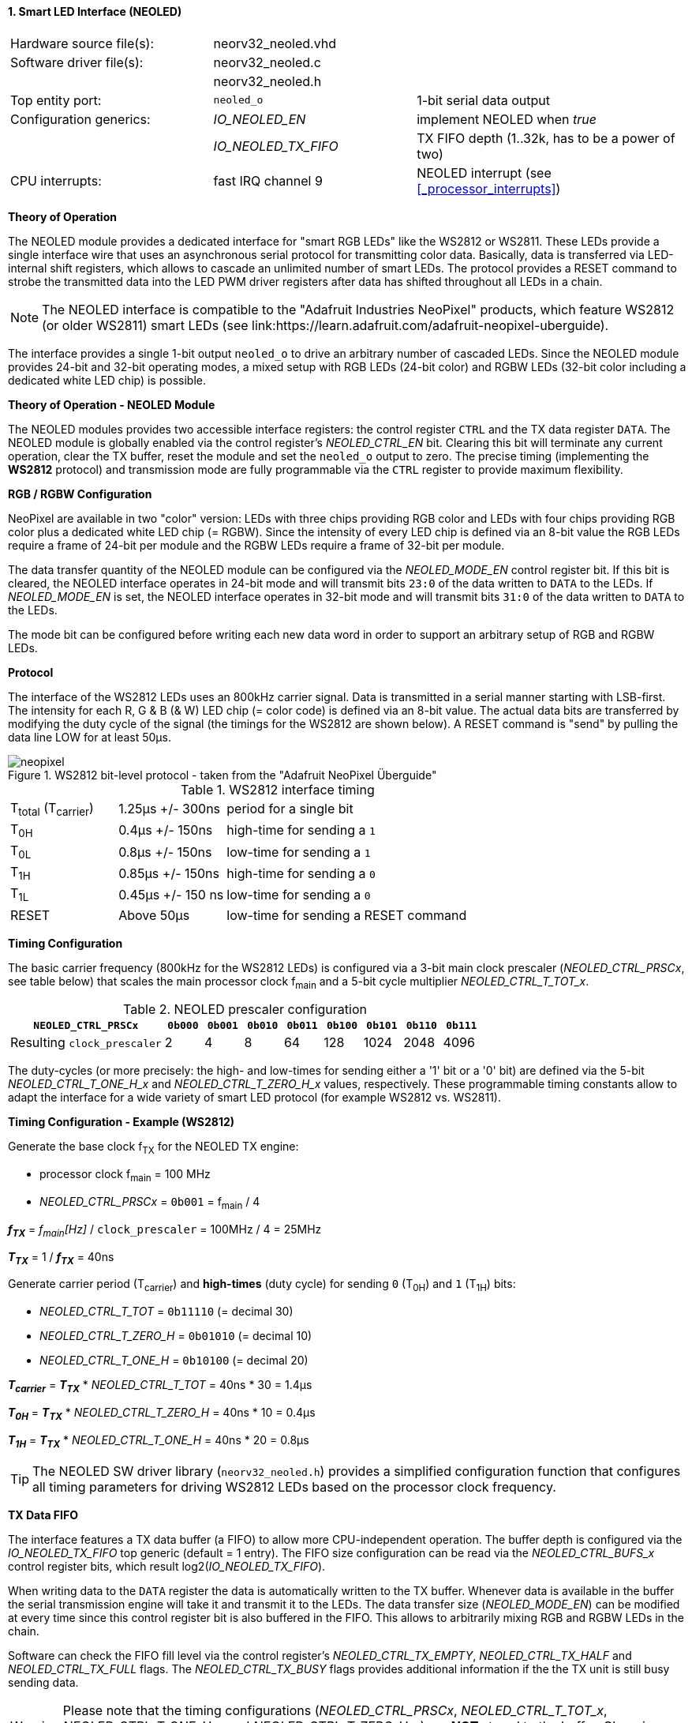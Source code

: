 <<<
:sectnums:
==== Smart LED Interface (NEOLED)

[cols="<3,<3,<4"]
[frame="topbot",grid="none"]
|=======================
| Hardware source file(s): | neorv32_neoled.vhd | 
| Software driver file(s): | neorv32_neoled.c |
|                          | neorv32_neoled.h |
| Top entity port:         | `neoled_o` | 1-bit serial data output
| Configuration generics:  | _IO_NEOLED_EN_      | implement NEOLED when _true_
|                          | _IO_NEOLED_TX_FIFO_ | TX FIFO depth (1..32k, has to be a power of two)
| CPU interrupts:          | fast IRQ channel 9 | NEOLED interrupt (see <<_processor_interrupts>>)
|=======================


**Theory of Operation**

The NEOLED module provides a dedicated interface for "smart RGB LEDs" like the WS2812 or WS2811.
These LEDs provide a single interface wire that uses an asynchronous serial protocol for transmitting color
data. Basically, data is transferred via LED-internal shift registers, which allows to cascade an unlimited
number of smart LEDs. The protocol provides a RESET command to strobe the transmitted data into the
LED PWM driver registers after data has shifted throughout all LEDs in a chain.

[NOTE]
The NEOLED interface is compatible to the "Adafruit Industries NeoPixel" products, which feature
WS2812 (or older WS2811) smart LEDs (see link:https://learn.adafruit.com/adafruit-neopixel-uberguide).

The interface provides a single 1-bit output `neoled_o` to drive an arbitrary number of cascaded LEDs. Since the
NEOLED module provides 24-bit and 32-bit operating modes, a mixed setup with RGB LEDs (24-bit color)
and RGBW LEDs (32-bit color including a dedicated white LED chip) is possible.


**Theory of Operation - NEOLED Module**

The NEOLED modules provides two accessible interface registers: the control register `CTRL` and the
TX data register `DATA`. The NEOLED module is globally enabled via the control register's
_NEOLED_CTRL_EN_ bit. Clearing this bit will terminate any current operation, clear the TX buffer, reset the module
and set the `neoled_o` output to zero. The precise timing (implementing the **WS2812** protocol) and transmission
mode are fully programmable via the `CTRL` register to provide maximum flexibility.


**RGB / RGBW Configuration**

NeoPixel are available in two "color" version: LEDs with three chips providing RGB color and LEDs with
four chips providing RGB color plus a dedicated white LED chip (= RGBW). Since the intensity of every
LED chip is defined via an 8-bit value the RGB LEDs require a frame of 24-bit per module and the RGBW
LEDs require a frame of 32-bit per module.

The data transfer quantity of the NEOLED module can be configured via the _NEOLED_MODE_EN_ control
register bit. If this bit is cleared, the NEOLED interface operates in 24-bit mode and will transmit bits `23:0` of
the data written to `DATA` to the LEDs. If _NEOLED_MODE_EN_ is set, the NEOLED interface operates in 32-bit
mode and will transmit bits `31:0` of the data written to `DATA` to the LEDs.

The mode bit can be configured before writing each new data word in order to support
an arbitrary setup of RGB and RGBW LEDs.


**Protocol**

The interface of the WS2812 LEDs uses an 800kHz carrier signal. Data is transmitted in a serial manner
starting with LSB-first. The intensity for each R, G & B (& W) LED chip (= color code) is defined via an 8-bit
value. The actual data bits are transferred by modifying the duty cycle of the signal (the timings for the
WS2812 are shown below). A RESET command is "send" by pulling the data line LOW for at least 50μs.

.WS2812 bit-level protocol - taken from the "Adafruit NeoPixel Überguide"
image::neopixel.png[align=center]

.WS2812 interface timing
[cols="<2,<2,<6"]
[grid="all"]
|=======================
| T~total~ (T~carrier~) | 1.25μs +/- 300ns  | period for a single bit
| T~0H~                 | 0.4μs +/- 150ns   | high-time for sending a `1`
| T~0L~                 | 0.8μs +/- 150ns   | low-time for sending a `1`
| T~1H~                 | 0.85μs +/- 150ns  | high-time for sending a `0`
| T~1L~                 | 0.45μs +/- 150 ns | low-time for sending a `0`
| RESET                 | Above 50μs        | low-time for sending a RESET command
|=======================


**Timing Configuration**

The basic carrier frequency (800kHz for the WS2812 LEDs) is configured via a 3-bit main clock prescaler (_NEOLED_CTRL_PRSCx_, see table below)
that scales the main processor clock f~main~ and a 5-bit cycle multiplier _NEOLED_CTRL_T_TOT_x_.

.NEOLED prescaler configuration
[cols="<4,^1,^1,^1,^1,^1,^1,^1,^1"]
[options="header",grid="rows"]
|=======================
| **`NEOLED_CTRL_PRSCx`**     | `0b000` | `0b001` | `0b010` | `0b011` | `0b100` | `0b101` | `0b110` | `0b111`
| Resulting `clock_prescaler` |       2 |       4 |       8 |      64 |     128 |    1024 |    2048 |    4096
|=======================

The duty-cycles (or more precisely: the high- and low-times for sending either a '1' bit or a '0' bit) are
defined via the 5-bit _NEOLED_CTRL_T_ONE_H_x_ and _NEOLED_CTRL_T_ZERO_H_x_ values, respectively. These programmable
timing constants allow to adapt the interface for a wide variety of smart LED protocol (for example WS2812 vs.
WS2811).


**Timing Configuration - Example (WS2812)**

Generate the base clock f~TX~ for the NEOLED TX engine:

* processor clock f~main~ = 100 MHz
* _NEOLED_CTRL_PRSCx_ = `0b001` = f~main~ / 4

_**f~TX~**_ = _f~main~[Hz]_ / `clock_prescaler` = 100MHz / 4 = 25MHz

_**T~TX~**_ = 1 / _**f~TX~**_ = 40ns

Generate carrier period (T~carrier~) and *high-times* (duty cycle) for sending `0` (T~0H~) and `1` (T~1H~) bits:

* _NEOLED_CTRL_T_TOT_ = `0b11110` (= decimal 30)
* _NEOLED_CTRL_T_ZERO_H_ = `0b01010` (= decimal 10)
* _NEOLED_CTRL_T_ONE_H_ = `0b10100` (= decimal 20)

_**T~carrier~**_ = _**T~TX~**_ * _NEOLED_CTRL_T_TOT_ = 40ns * 30 = 1.4µs

_**T~0H~**_ = _**T~TX~**_ * _NEOLED_CTRL_T_ZERO_H_ = 40ns * 10 = 0.4µs

_**T~1H~**_ = _**T~TX~**_ * _NEOLED_CTRL_T_ONE_H_ = 40ns * 20 = 0.8µs

[TIP]
The NEOLED SW driver library (`neorv32_neoled.h`) provides a simplified configuration
function that configures all timing parameters for driving WS2812 LEDs based on the processor
clock frequency.


**TX Data FIFO**

The interface features a TX data buffer (a FIFO) to allow more CPU-independent operation. The buffer depth
is configured via the _IO_NEOLED_TX_FIFO_ top generic (default = 1 entry).
The FIFO size configuration can be read via the _NEOLED_CTRL_BUFS_x_
control register bits, which result log2(_IO_NEOLED_TX_FIFO_).

When writing data to the `DATA` register the data is automatically written to the TX buffer. Whenever
data is available in the buffer the serial transmission engine will take it and transmit it to the LEDs.
The data transfer size (_NEOLED_MODE_EN_) can be modified at every time since this control register bit is also buffered
in the FIFO. This allows to arbitrarily mixing RGB and RGBW LEDs in the chain.

Software can check the FIFO fill level via the control register's _NEOLED_CTRL_TX_EMPTY_, _NEOLED_CTRL_TX_HALF_
and _NEOLED_CTRL_TX_FULL_ flags. The _NEOLED_CTRL_TX_BUSY_ flags provides additional information if the the TX unit is
still busy sending data.

[WARNING]
Please note that the timing configurations (_NEOLED_CTRL_PRSCx_, _NEOLED_CTRL_T_TOT_x_,
_NEOLED_CTRL_T_ONE_H_x_ and _NEOLED_CTRL_T_ZERO_H_x_) are **NOT** stored to the buffer. Changing
these value while the buffer is not empty or the TX engine is still busy will cause data corruption.


**Strobe Command ("RESET")**

According to the WS2812 specs the data written to the LED's shift registers is strobed to the actual PWM driver
registers when the data line is low for 50μs ("RESET" command, see table above). This can be implemented
using busy-wait for at least 50μs. Obviously, this concept wastes a lot of processing power.

To circumvent this, the NEOLED module provides an option to automatically issue an idle time for creating the RESET
command. If the _NEOLED_CTRL_STROBE_ control register bit is set, _all_ data written to the data FIFO (via `DATA`,
the actually written data is irrelevant) will trigger an idle phase (`neoled_o` = zero) of 127 periods (= _**T~carrier~**_).
This idle time will cause the LEDs to strobe the color data into the PWM driver registers.

Since the _NEOLED_CTRL_STROBE_ flag is also buffered in the TX buffer, the RESET command is treated just as another
data word being written to the TX buffer making busy wait concepts obsolete and allowing maximum refresh rates.


**NEOLED Interrupt**

The NEOLED modules features a single interrupt that becomes pending based on the current TX buffer fill level.
The interrupt can only become pending if the NEOLED module is enabled. The specific interrupt condition
is configured via the _NEOLED_CTRL_IRQ_CONF_ bit in the unit's control register.

If _NEOLED_CTRL_IRQ_CONF_ is cleared, an interrupt is generated whenever the TX FIFO _becomes_ less than half-full.
In this case software can write up to _IO_NEOLED_TX_FIFO_/2 new data words to `DATA` without checking the FIFO
status flags. If _NEOLED_CTRL_IRQ_CONF_ is set, an interrupt is generated whenever the TX FIFO _becomes_ empty.

One the NEOLED interrupt has been triggered and became pending, it has to explicitly cleared again by
writing zero to according <<_mip>> CSR bit.

[NOTE]
The _NEOLED_CTRL_IRQ_CONF_ is hardwired to one if _IO_NEOLED_TX_FIFO_ = 1 (-> IRQ if FIFO is empty).
If the FIFO is configured to contain only a single entry (_IO_NEOLED_TX_FIFO_ = 1) the interrupt
will become pending if the FIFO (which is just a single register providing simple _double-buffering_) is empty.


**Register Map**

<<<
.NEOLED register map (`struct NEORV32_NEOLED`)
[cols="<4,<5,<9,^2,<9"]
[options="header",grid="all"]
|=======================
| Address | Name [C] | Bit(s), Name [C] | R/W | Function
.30+<| `0xffffffd8` .30+<| `NEORV32_NEOLED.CTRL` <|`0` _NEOLED_CTRL_EN_          ^| r/w <| NEOLED enable
                                                 <|`1` _NEOLED_CTRL_MODE_        ^| r/w <| data transfer size; `0`=24-bit; `1`=32-bit
                                                 <|`2` _NEOLED_CTRL_STROBE_      ^| r/w <| `0`=send normal color data; `1`=send RESET command on data write access
                                                 <|`3` _NEOLED_CTRL_PRSC0_       ^| r/w <| 3-bit clock prescaler, bit 0
                                                 <|`4` _NEOLED_CTRL_PRSC1_       ^| r/w <| 3-bit clock prescaler, bit 1
                                                 <|`5` _NEOLED_CTRL_PRSC2_       ^| r/w <| 3-bit clock prescaler, bit 2
                                                 <|`6` _NEOLED_CTRL_BUFS0_       ^| r/- .4+<| 4-bit log2(_IO_NEOLED_TX_FIFO_)
                                                 <|`7` _NEOLED_CTRL_BUFS1_       ^| r/-
                                                 <|`8` _NEOLED_CTRL_BUFS2_       ^| r/-
                                                 <|`9` _NEOLED_CTRL_BUFS3_       ^| r/-
                                                 <|`10` _NEOLED_CTRL_T_TOT_0_    ^| r/w .5+<| 5-bit pulse clock ticks per total single-bit period (T~total~)
                                                 <|`11` _NEOLED_CTRL_T_TOT_1_    ^| r/w
                                                 <|`12` _NEOLED_CTRL_T_TOT_2_    ^| r/w
                                                 <|`13` _NEOLED_CTRL_T_TOT_3_    ^| r/w
                                                 <|`14` _NEOLED_CTRL_T_TOT_4_    ^| r/w
                                                 <|`15` _NEOLED_CTRL_T_ZERO_H_0_ ^| r/w .5+<| 5-bit pulse clock ticks per high-time for sending a zero-bit (T~0H~)
                                                 <|`16` _NEOLED_CTRL_T_ZERO_H_1_ ^| r/w
                                                 <|`17` _NEOLED_CTRL_T_ZERO_H_2_ ^| r/w
                                                 <|`18` _NEOLED_CTRL_T_ZERO_H_3_ ^| r/w
                                                 <|`19` _NEOLED_CTRL_T_ZERO_H_4_ ^| r/w
                                                 <|`20` _NEOLED_CTRL_T_ONE_H_0_  ^| r/w .5+<| 5-bit pulse clock ticks per high-time for sending a one-bit (T~1H~)
                                                 <|`21` _NEOLED_CTRL_T_ONE_H_1_  ^| r/w
                                                 <|`22` _NEOLED_CTRL_T_ONE_H_2_  ^| r/w
                                                 <|`23` _NEOLED_CTRL_T_ONE_H_3_  ^| r/w
                                                 <|`24` _NEOLED_CTRL_T_ONE_H_4_  ^| r/w
                                                 <|`27` _NEOLED_CTRL_IRQ_CONF_   ^| r/w <| TX FIFO interrupt configuration: `0`=IRQ if FIFO is less than half-full, `1`=IRQ if FIFO is empty
                                                 <|`28` _NEOLED_CTRL_TX_EMPTY_   ^| r/- <| TX FIFO is empty
                                                 <|`29` _NEOLED_CTRL_TX_HALF_    ^| r/- <| TX FIFO is _at least_ half full
                                                 <|`30` _NEOLED_CTRL_TX_FULL_    ^| r/- <| TX FIFO is full
                                                 <|`31` _NEOLED_CTRL_TX_BUSY_    ^| r/- <| TX serial engine is busy when set
| `0xffffffdc` | `NEORV32_NEOLED.DATA` <|`31:0` / `23:0` ^| -/w <| TX data (32-/24-bit)
|=======================
